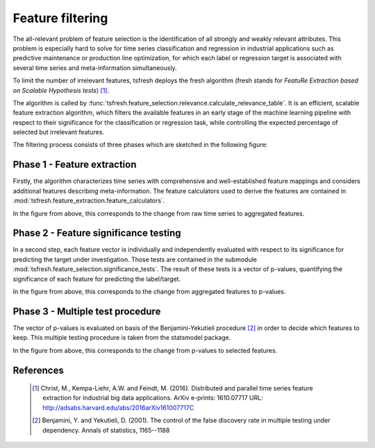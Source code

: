 Feature filtering
=================


The all-relevant problem of feature selection is the identification of all strongly and weakly relevant attributes.
This problem is especially hard to solve for time series classification and regression in industrial applications such
as predictive maintenance or production line optimization, for which each label or regression target is associated with
several time series and meta-information simultaneously.

To limit the number of irrelevant features, tsfresh deploys the fresh algorithm (fresh stands for `FeatuRe Extraction
based on Scalable Hypothesis tests`) [1]_.

The algorithm is called by :func:`tsfresh.feature_selection.relevance.calculate_relevance_table`.
It is an efficient, scalable feature extraction algorithm, which filters the available features in an early stage of the
machine learning pipeline with respect to their significance for the classification or regression task, while
controlling the expected percentage of selected but irrelevant features.

The filtering process consists of three phases which are sketched in the following figure:

.. image:: ../images/feature_extraction_process_20160815_mc_1.png
   :scale: 70 %
   :alt: the time series
   :align: center

Phase 1 - Feature extraction
''''''''''''''''''''''''''''

Firstly, the algorithm characterizes time series with comprehensive and well-established feature mappings and considers
additional features describing meta-information.
The feature calculators used to derive the features are contained in
:mod:`tsfresh.feature_extraction.feature_calculators`.

In the figure from above, this corresponds to the change from raw time series to aggregated features.

Phase 2 - Feature significance testing
''''''''''''''''''''''''''''''''''''''

In a second step, each feature vector is individually and independently evaluated with respect to its significance for
predicting the target under investigation.
Those tests are contained in the submodule :mod:`tsfresh.feature_selection.significance_tests`.
The result of these tests is a vector of p-values, quantifying the significance of each feature for predicting the
label/target.

In the figure from above, this corresponds to the change from aggregated features to p-values.

Phase 3 - Multiple test procedure
'''''''''''''''''''''''''''''''''

The vector of p-values is evaluated on basis of the Benjamini-Yekutieli procedure [2]_ in order to decide which features
to keep.
This multiple testing procedure is taken from the statsmodel package.

In the figure from above, this corresponds to the change from p-values to selected features.


References
''''''''''

    .. [1] Christ, M., Kempa-Liehr, A.W. and Feindt, M. (2016).
         Distributed and parallel time series feature extraction for industrial big data applications.
         ArXiv e-prints: 1610.07717 URL: http://adsabs.harvard.edu/abs/2016arXiv161007717C

    .. [2] Benjamini, Y. and Yekutieli, D. (2001).
        The control of the false discovery rate in multiple testing under dependency.
        Annals of statistics, 1165--1188
